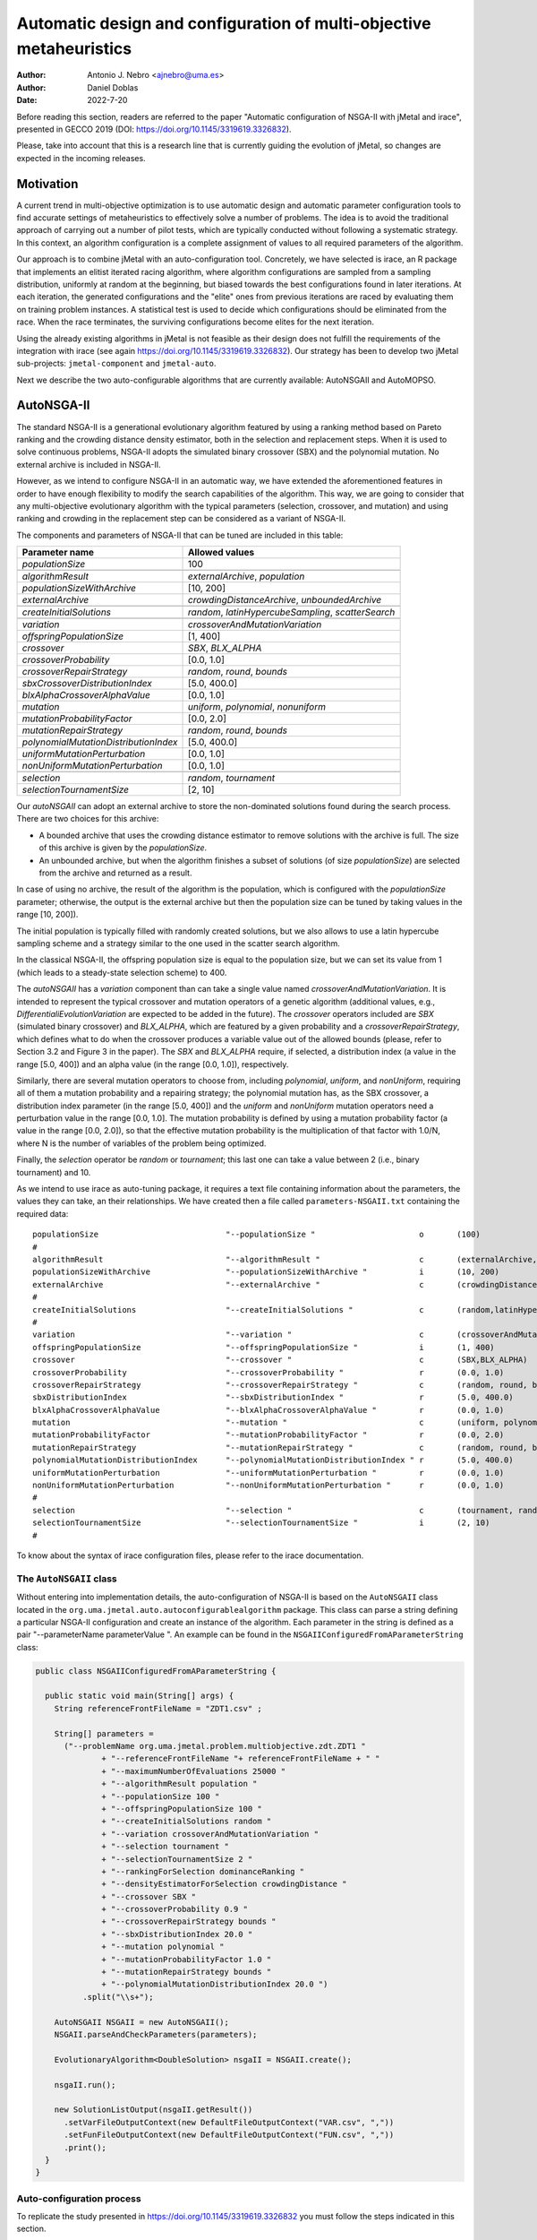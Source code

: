 .. _autoconfigurationNSGAII:

Automatic design and configuration of multi-objective metaheuristics
====================================================================

:Author: Antonio J. Nebro <ajnebro@uma.es>
:Author: Daniel Doblas
:Date: 2022-7-20

Before reading this section, readers are referred to the paper "Automatic configuration of NSGA-II
with jMetal and irace", presented in GECCO 2019 (DOI: https://doi.org/10.1145/3319619.3326832).

Please, take into account that this is a research line that is currently guiding the evolution of jMetal,
so changes are expected in the incoming releases.

Motivation
----------
A current trend in multi-objective optimization is to use automatic design and automatic parameter
configuration tools to find accurate settings of metaheuristics to effectively solve a number of problems.
The idea is to avoid the traditional approach of carrying out a number of pilot tests,
which are typically conducted without following a systematic strategy.
In this context, an algorithm configuration is a complete assignment of values to all required parameters of the algorithm.

Our approach is to combine jMetal with an auto-configuration tool. Concretely, we have selected is irace,
an R package that implements an
elitist iterated racing algorithm, where algorithm configurations
are sampled from a sampling distribution, uniformly at random at the beginning,
but biased towards the best configurations found in later iterations. At each iteration, the generated configurations and
the "elite" ones from previous iterations are raced by evaluating
them on training problem instances. A statistical test is used to
decide which configurations should be eliminated from the race.
When the race terminates, the surviving configurations become
elites for the next iteration.

Using the already existing algorithms in jMetal is not feasible as their design does not fulfill
the requirements of the integration with irace (see again https://doi.org/10.1145/3319619.3326832).
Our strategy has been to develop two jMetal sub-projects: ``jmetal-component`` and ``jmetal-auto``.

Next we describe the two auto-configurable algorithms that are currently available: AutoNSGAII and
AutoMOPSO.

AutoNSGA-II
-----------
The standard NSGA-II is a generational evolutionary algorithm featured by using a ranking method based on
Pareto ranking and the crowding distance density estimator, both in the selection and replacement steps.
When it is used to solve continuous problems, NSGA-II adopts the simulated binary crossover (SBX)
and the polynomial mutation. No external archive is included in NSGA-II.

However, as we intend to configure NSGA-II in an automatic
way, we have extended the aforementioned features in order to have
enough flexibility to modify the search capabilities of the algorithm.
This way, we are going to consider that any multi-objective evolutionary
algorithm with the typical parameters (selection, crossover,
and mutation) and using ranking and crowding in the replacement
step can be considered as a variant of NSGA-II.

The components and parameters of NSGA-II that can be tuned are included in this table: 

+---------------------------------------+-----------------------------------------------------+
| Parameter name                        | Allowed values                                      |
+=======================================+=====================================================+
| *populationSize*                      | 100                                                 |
+---------------------------------------+-----------------------------------------------------+
+---------------------------------------+-----------------------------------------------------+
| *algorithmResult*                     | *externalArchive*, *population*                     |
+---------------------------------------+-----------------------------------------------------+
| *populationSizeWithArchive*           | [10, 200]                                           |
+---------------------------------------+-----------------------------------------------------+
| *externalArchive*                     | *crowdingDistanceArchive*, *unboundedArchive*       |
+---------------------------------------+-----------------------------------------------------+
+---------------------------------------+-----------------------------------------------------+
| *createInitialSolutions*              | *random*, *latinHypercubeSampling*, *scatterSearch* |
+---------------------------------------+-----------------------------------------------------+
+---------------------------------------+-----------------------------------------------------+
| *variation*                           | *crossoverAndMutationVariation*                     |
+---------------------------------------+-----------------------------------------------------+
| *offspringPopulationSize*             | [1, 400]                                            |
+---------------------------------------+-----------------------------------------------------+
| *crossover*                           | *SBX*, *BLX_ALPHA*                                  |
+---------------------------------------+-----------------------------------------------------+
| *crossoverProbability*                | [0.0, 1.0]                                          |
+---------------------------------------+-----------------------------------------------------+
| *crossoverRepairStrategy*             | *random*, *round*, *bounds*                         |
+---------------------------------------+-----------------------------------------------------+
| *sbxCrossoverDistributionIndex*       | [5.0, 400.0]                                        |
+---------------------------------------+-----------------------------------------------------+
| *blxAlphaCrossoverAlphaValue*         | [0.0, 1.0]                                          |
+---------------------------------------+-----------------------------------------------------+
| *mutation*                            | *uniform*, *polynomial*, *nonuniform*               |
+---------------------------------------+-----------------------------------------------------+
| *mutationProbabilityFactor*           | [0.0, 2.0]                                          |
+---------------------------------------+-----------------------------------------------------+
| *mutationRepairStrategy*              | *random*, *round*, *bounds*                         |
+---------------------------------------+-----------------------------------------------------+
| *polynomialMutationDistributionIndex* | [5.0, 400.0]                                        |
+---------------------------------------+-----------------------------------------------------+
| *uniformMutationPerturbation*         | [0.0, 1.0]                                          |
+---------------------------------------+-----------------------------------------------------+
| *nonUniformMutationPerturbation*      | [0.0, 1.0]                                          |
+---------------------------------------+-----------------------------------------------------+
+---------------------------------------+-----------------------------------------------------+
| *selection*                           | *random*, *tournament*                              |
+---------------------------------------+-----------------------------------------------------+
| *selectionTournamentSize*             | [2, 10]                                             |
+---------------------------------------+-----------------------------------------------------+

Our *autoNSGAII* can adopt an external archive to store the non-dominated solutions found during the search process. There are two choices for this archive:

* A bounded archive that uses the crowding distance estimator to remove solutions with the archive is full. The size of this archive is given by the *populationSize*.
* An unbounded archive, but when the algorithm finishes a subset of solutions (of size *populationSize*) are selected from the archive and returned as a result. 
  
In case of using no archive, the result of the algorithm is the population, which is configured with the *populationSize* parameter; otherwise, the output is the external archive but then the population size can be tuned by taking values in the range [10, 200]).

The initial population is typically filled with randomly created solutions, but we also allows to use a latin hypercube sampling scheme and a strategy similar to the one used in the scatter search algorithm.

In the classical NSGA-II, the offspring population size is equal to the population size, but we can set its value from 1 (which leads to a steady-state selection scheme) to 400.

The *autoNSGAII* has a *variation* component than can take a single value named *crossoverAndMutationVariation*. It is intended to represent the typical crossover and mutation operators of a genetic algorithm (additional values, e.g., *DifferentialiEvolutionVariation* are expected to be added in the future). The *crossover* operators included are *SBX* (simulated binary crossover) and *BLX_ALPHA*, which are featured by a given probability and a *crossoverRepairStrategy*, which defines what to do when the crossover produces a variable value out of the allowed bounds (please, refer to Section 3.2 and Figure 3 in the paper). The *SBX* and *BLX_ALPHA* require, if selected, a distribution index (a value in the range [5.0, 400]) and an alpha value (in the range [0.0, 1.0]), respectively. 

Similarly, there are several mutation operators to choose from, including *polynomial*, *uniform*, and *nonUniform*, requiring all of them a mutation probability and a repairing strategy; the polynomial mutation has, as the SBX crossover, a distribution index parameter (in the range [5.0, 400]) and the *uniform* and *nonUniform* mutation operators need a perturbation value in the range [0.0, 1.0]. The mutation probability is defined by using a mutation probability factor (a value in the range [0.0, 2.0]), so that the effective mutation probability is the multiplication of that factor with 1.0/N, where N is the number of variables of the problem being optimized.

Finally, the *selection* operator be *random* or *tournament*; this last one can take a value between 2 (i.e., binary tournament) and 10.

As we intend to use irace as auto-tuning package, it requires a text file containing information about the parameters, the values they can take, an their relationships. We have created then a file called ``parameters-NSGAII.txt`` containing the required data::

  populationSize                           "--populationSize "                      o       (100)                                              
  #
  algorithmResult                          "--algorithmResult "                     c       (externalArchive, population)                      
  populationSizeWithArchive                "--populationSizeWithArchive "           i       (10, 200)                      | algorithmResult %in% c("externalArchive")
  externalArchive                          "--externalArchive "                     c       (crowdingDistanceArchive) | algorithmResult %in% c("externalArchive")
  #
  createInitialSolutions                   "--createInitialSolutions "              c       (random,latinHypercubeSampling,scatterSearch)
  #
  variation                                "--variation "                           c       (crossoverAndMutationVariation)
  offspringPopulationSize                  "--offspringPopulationSize "             i       (1, 400)
  crossover                                "--crossover "                           c       (SBX,BLX_ALPHA)
  crossoverProbability                     "--crossoverProbability "                r       (0.0, 1.0)                     | crossover %in% c("SBX","BLX_ALPHA")
  crossoverRepairStrategy                  "--crossoverRepairStrategy "             c       (random, round, bounds)        | crossover %in% c("SBX","BLX_ALPHA")
  sbxDistributionIndex                     "--sbxDistributionIndex "                r       (5.0, 400.0)                   | crossover %in% c("SBX")
  blxAlphaCrossoverAlphaValue              "--blxAlphaCrossoverAlphaValue "         r       (0.0, 1.0)                     | crossover %in% c("BLX_ALPHA")
  mutation                                 "--mutation "                            c       (uniform, polynomial, nonUniform)
  mutationProbabilityFactor                "--mutationProbabilityFactor "           r       (0.0, 2.0)                     | mutation %in% c("uniform","polynomial","nonUniform")
  mutationRepairStrategy                   "--mutationRepairStrategy "              c       (random, round, bounds)        | mutation %in% c("uniform","polynomial","nonUniform")
  polynomialMutationDistributionIndex      "--polynomialMutationDistributionIndex " r       (5.0, 400.0)                   | mutation %in% c("polynomial")
  uniformMutationPerturbation              "--uniformMutationPerturbation "         r       (0.0, 1.0)                     | mutation %in% c("uniform")
  nonUniformMutationPerturbation           "--nonUniformMutationPerturbation "      r       (0.0, 1.0)                     | mutation %in% c("nonUniform")
  #
  selection                                "--selection "                           c       (tournament, random)
  selectionTournamentSize                  "--selectionTournamentSize "             i       (2, 10)                        | selection %in% c("tournament")
  #

To know about the syntax of irace configuration files, please refer to the irace documentation.


The ``AutoNSGAII`` class
^^^^^^^^^^^^^^^^^^^^^^^^

Without entering into implementation details, the auto-configuration of NSGA-II is based on the ``AutoNSGAII`` class located in the ``org.uma.jmetal.auto.autoconfigurablealgorithm`` package. This class can parse a string defining a particular NSGA-II configuration and create an instance of the algorithm. Each parameter in the string is defined as a pair "--parameterName parameterValue ". An example can be found in the ``NSGAIIConfiguredFromAParameterString`` class:

.. code-block:: java

  public class NSGAIIConfiguredFromAParameterString {

    public static void main(String[] args) {
      String referenceFrontFileName = "ZDT1.csv" ;

      String[] parameters =
        ("--problemName org.uma.jmetal.problem.multiobjective.zdt.ZDT1 "
                + "--referenceFrontFileName "+ referenceFrontFileName + " "
                + "--maximumNumberOfEvaluations 25000 "
                + "--algorithmResult population "
                + "--populationSize 100 "
                + "--offspringPopulationSize 100 "
                + "--createInitialSolutions random "
                + "--variation crossoverAndMutationVariation "
                + "--selection tournament "
                + "--selectionTournamentSize 2 "
                + "--rankingForSelection dominanceRanking "
                + "--densityEstimatorForSelection crowdingDistance "
                + "--crossover SBX "
                + "--crossoverProbability 0.9 "
                + "--crossoverRepairStrategy bounds "
                + "--sbxDistributionIndex 20.0 "
                + "--mutation polynomial "
                + "--mutationProbabilityFactor 1.0 "
                + "--mutationRepairStrategy bounds "
                + "--polynomialMutationDistributionIndex 20.0 ")
            .split("\\s+");

      AutoNSGAII NSGAII = new AutoNSGAII();
      NSGAII.parseAndCheckParameters(parameters);

      EvolutionaryAlgorithm<DoubleSolution> nsgaII = NSGAII.create();

      nsgaII.run();

      new SolutionListOutput(nsgaII.getResult())
        .setVarFileOutputContext(new DefaultFileOutputContext("VAR.csv", ","))
        .setFunFileOutputContext(new DefaultFileOutputContext("FUN.csv", ","))
        .print();
    }
  }

Auto-configuration process
^^^^^^^^^^^^^^^^^^^^^^^^^^

To replicate the study presented in https://doi.org/10.1145/3319619.3326832 you must follow the steps indicated in this section.

The software requirements are the following:

* Java JDK (14+)
* R


Preparing the needed stuff
^^^^^^^^^^^^^^^^^^^^^^^^^^

The first step is to create a directory for the experiment. Let us called is, for example, ``iraceJMetal``. This directory must contain:

* File ``jmetal-auto-5.12-jar-with-dependencies.jar``. To generate this file, just type the following command at the root of the jMetal project:

    .. code-block:: bash

      mvn clean package -DskipTests=true

  If everything goes fine, the file will be generated in the ``jmetal-auto/target`` folder.
* The contents of folder ``jmetal-auto/src/main/resources/irace``:
  
  1. ``irace.tar.gz``: file containing irace
  2. ``parameters-NSGAII.txt``: file describing the parameters that can be tuned, including their allowed values and their dependences. You are free to modify some parameter values if you know their meaning.
  3. ``instances-list.txt``: the problems to be solved and their reference Pareto fronts are included here. It currently contains the data for using the WFG benchmark problems:

  .. code-block:: text
  
    org.uma.jmetal.problem.multiobjective.wfg.WFG1 --referenceFrontFileName WFG1.2D.csv --maximumNumberOfEvaluations 25000
    org.uma.jmetal.problem.multiobjective.wfg.WFG2 --referenceFrontFileName WFG2.2D.csv --maximumNumberOfEvaluations 25000
    org.uma.jmetal.problem.multiobjective.wfg.WFG3 --referenceFrontFileName WFG3.2D.csv --maximumNumberOfEvaluations 25000
    org.uma.jmetal.problem.multiobjective.wfg.WFG4 --referenceFrontFileName WFG4.2D.csv --maximumNumberOfEvaluations 25000
    org.uma.jmetal.problem.multiobjective.wfg.WFG5 --referenceFrontFileName WFG5.2D.csv --maximumNumberOfEvaluations 25000
    org.uma.jmetal.problem.multiobjective.wfg.WFG6 --referenceFrontFileName WFG6.2D.csv --maximumNumberOfEvaluations 25000
    org.uma.jmetal.problem.multiobjective.wfg.WFG7 --referenceFrontFileName WFG7.2D.csv --maximumNumberOfEvaluations 25000
    org.uma.jmetal.problem.multiobjective.wfg.WFG8 --referenceFrontFileName WFG8.2D.csv --maximumNumberOfEvaluations 25000
    org.uma.jmetal.problem.multiobjective.wfg.WFG9 --referenceFrontFileName WFG9.2D.csv --maximumNumberOfEvaluations 25000

  Each line indicates the problem, the name of the file containing the reference Pareto front of the problem, and the stopping condition of the algorithm (i.e., the maximum number of evaluations of the algorithm).

  1. ``scenario-NSGAII.txt``: default irace parameters (we usually keep this file unchanged)
  2. ``target-runner``. Bash script which is executed in every run of irace. This file must have execution rights (if not, just type ``chmod +x target-runner`` in a terminal)
  3. ``run.sh``. Bash script to run irace. VERY IMPORTANT: the number of cores to be used by irace are indicated in the ``IRACE_PARAMS`` variable (the default value is 24).

* A directory called ``execdir`` that must contain a copy of the ``resources`` folder of the jMetal project. This is needed to allow the algorithm to find the reference fronts.


Running everything
^^^^^^^^^^^^^^^^^^

Once we have all the needed resources in the `ìraceJmetal`` directory, we are ready to execute the script that will carry out the auto-configuraton by using irace. Take into account that irace will generate thousands of configurations (the default value is 100,000), so using a multi-core machine is advisable. We have tested the software in Linux, macOS , and Windows 10 (in the Ubuntu Bash console).

To run irace simply run the following command:

.. code-block:: bash

  ./run.sh NSGAII 3

The last parameter is used as a seed.

Results
^^^^^^^

irace will use the directory called ``execdir`` (previously created) to write a number of output files. Two of those files are of particular interest: ``irace.stderr.out`` and ``irace.sdtout.out``. The first file should be empty, i.e., we should get an empty line when executing this command:

.. code-block:: bash

  cat execdir/irace.stderr.out

The second file contains a lot of information about the run of irace, including the configurations being tested. We are particularly interested in the best found configurations, which are written at the end of the file (just below the line starting by "# Best configuration as command lines"). For example, a result is the following:

.. code-block:: text

  # Best configurations as commandlines (first number is the configuration ID; same order as above):
  4646  --algorithmResult externalArchive --populationSize 100 --populationSizeWithArchive 20 --maximumNumberOfEvaluations 25000 --createInitialSolutions random --variation crossoverAndMutationVariation --offspringPopulationSize 1 --crossover BLX_ALPHA --crossoverProbability 0.876 --crossoverRepairStrategy random --blxAlphaCrossoverAlphaValue 0.5729 --mutation uniform --mutationProbability 0.0439 --mutationRepairStrategy bounds --uniformMutationPerturbation 0.9957 --selection tournament --selectionTournamentSize 8

This configuration can be used in the ``NSGAIIConfiguredFromAParameterString`` program, replacing the existing one, to run NSGA-II with those settings.

AutoMOPSO
---------
After NSGA-II, the second algorithm we have considered for auto-design and configuration is a multi-objective
particle swarm optimizer (MOPSO). By taking the basic components of two MOPSO algorithms included
in jMetal, namely SMPSO and OMOPSO, we have implemented an ``AutoMOPSO`` class following the same strategy
adopted with ``AutoNSGAII``. This approach has led to the paper ``Automatic Design of Multi-Objective
Particle Swarm Optimizers``, which as been accepted in the ANTs 2022 conference.

The components and parameters space of *AutoMOPSO* are included in the next table:


+--------------------------------------------+----------------------------------------------------------------------------------+
| Parameter name                             | Allowed values                                                                   |
+===============================================================================================================================+
| *swarmSize*                                | [10, 200]                                                                        |
+--------------------------------------------+----------------------------------------------------------------------------------+
| *externalArchive*                          | *crowdingDistanceArchive*, *hypervolumeArchive*, *spatialSpreadDeviationArchive* |
+--------------------------------------------+----------------------------------------------------------------------------------+
| *swarmInitialization*                      | *random*, *latinHypercubeSampling*, *scatterSearch*                              |
+--------------------------------------------+----------------------------------------------------------------------------------+
| *mutation*                                 | *uniform*, *polynomial*, *nonUniform*                                            |
+--------------------------------------------+----------------------------------------------------------------------------------+
| *mutationProbabilityFactor*                | [0.0,2.0]                                                                        |
+--------------------------------------------+----------------------------------------------------------------------------------+
| *mutationRepairStrategy*                   | *random*, *round*, *bounds*                                                      |
+--------------------------------------------+----------------------------------------------------------------------------------+
| *uniformMutationPerturbation*              | [0.0,1.0] *if* mutation=uniform                                                  |
+--------------------------------------------+----------------------------------------------------------------------------------+
| *polynomialMutationDistributionIndex*      | [5.0,400.0] *if* mutation=polynomial                                             |
+--------------------------------------------+----------------------------------------------------------------------------------+
| *nonUniformMutationPerturbation*           | [0.0,1.0] *if* mutation=nonUniform                                               |
+--------------------------------------------+----------------------------------------------------------------------------------+
| *frequencyOfApplicationOfMutationOperator* | [1,10]                                                                           |
+--------------------------------------------+----------------------------------------------------------------------------------+
| *inertiaWeightComputingStrategy*           | *constant*, *random*, *linearIncreasing*, *linearDecreasing*                     |
+--------------------------------------------+----------------------------------------------------------------------------------+
| *weight*                                   | [0.1,1.0]                                                                        |
+--------------------------------------------+----------------------------------------------------------------------------------+
| *weightMin*                                | [0.1,2.0]                                                                        |
+--------------------------------------------+----------------------------------------------------------------------------------+
| *weightMax*                                | [0.5,1.0]                                                                        |
+--------------------------------------------+----------------------------------------------------------------------------------+
| *velocityUpdate*                           | *defaultVelocityUpdate*, *constrainedVelocityUpdate*                             |
+--------------------------------------------+----------------------------------------------------------------------------------+
| *c1Min*                                    | [1.0,2.0]                                                                        |
+--------------------------------------------+----------------------------------------------------------------------------------+
| *c1Max*                                    | [2.0,3.0]                                                                        |
+--------------------------------------------+----------------------------------------------------------------------------------+
| *c2Min*                                    | [1.0,2.0]                                                                        |
+--------------------------------------------+----------------------------------------------------------------------------------+
| *c2Max*                                    | [2.0,3.0]                                                                        |
+--------------------------------------------+----------------------------------------------------------------------------------+
| *globalBestSelection*                      | *binaryTournament*, *random*                                                     |
+--------------------------------------------+----------------------------------------------------------------------------------+
| *velocityChangeWhenLowerLimitIsReached*    | [-1.0,1.0]                                                                       |
+--------------------------------------------+----------------------------------------------------------------------------------+
| *velocityChangeWhenUpperLimitIsReached*    | [-1.0,1.0]                                                                       |
+--------------------------------------------+----------------------------------------------------------------------------------+


With *AutoMOPSO*, we assume that all the MOPSO algorithms have an external archive to store the non-dominated solutions found during the search process.
This archive is bounded, and three density estimators can be used to remove solutions when it is full:
* The crowding distance of NSGA-II
* The contribution to the Hypervolume
* The spatial spread deviation adoted by FAME

As the resulting solutions are those included in the archive, the swarm size can be tuned by taking values in the range [10, 200]).

As in *AutoNSGAII*, the initial swarm can be filled according to three strategies: random, latin hypercube sampling and scatter search.

The MOPSOs generated with *AutoMOPSO* are endowed with perturbation step, consisting in applying
a mutation operator to individuals of the swarm, which are selected according to a 
*frequencyOfApplicationOfMutationOperatorFrequency* parameter ranging between 1 and 10. Thus,
the particles to be mutated are those in positions divisible by that parameter. The mutation operator
are the same used in *AutoNSGAII*.

The speeds of the particles are initialized by default to 0.0.

*weightMax* and *weightMin* represent the inertia weight. There are four strategies for computing the inertia weight: constant (a value between 0.1 and 1.0), random, linear increasing and linear decreasing, the three last with minimum and maximum weight values in the ranges [0.1, 0.5] and [0.5, 1.0], respectively.

The two alternatives for velocity updating are the default one, corresponding to the classical scheme that is used in *OMOPSO*, and the constraint speed mechanism applied in *SMPSO*. The *C1* and *C2* (min and max) coefficients take values from the ranges [1.0, 2.0] and [2.0, 3.0], respectively.

The default policies for initializing and updating the local best are that each particle is its local best at the beginning and the local best is updated if the particle dominates it.
The selection of the global best consists in taking solutions from the external archive by applying a random or a binary tournament scheme.

Finally, the default position update also applies the classical strategy, but if the resulting position of a particle is lower than the lower bound of the allowed position values, the position of the particle is set to the lower bound value and the velocity is changed by multiplying if by value in the range [-1, 1]. The same applies in the case of the upper bound.

As with *AutoNSGAII*, we have created then a file called ``parameters-MOPSO.txt`` containing the required information::

  swarmSize                                "--swarmSize "                           i       (10, 200)
  #
  archiveSize                              "--archiveSize "                         o       (100)
  #
  externalArchive                          "--externalArchive "                     c       (crowdingDistanceArchive)
  #
  swarmInitialization                      "--swarmInitialization "                 c       (random, latinHypercubeSampling, scatterSearch)
  #
  velocityInitialization                   "--velocityInitialization "              c       (defaultVelocityInitialization)
  #
  perturbation                             "--perturbation "                        c       (frequencySelectionMutationBasedPerturbation)
  mutation                                 "--mutation "                            c       (uniform, polynomial, nonUniform) | perturbation %in% c("frequencySelectionMutationBasedPerturbation")
  mutationProbability                      "--mutationProbability "                 r       (0.0, 1.0)                     | mutation %in% c("uniform","polynomial","nonUniform")
  mutationRepairStrategy                   "--mutationRepairStrategy "              c       (random, round, bounds)        | mutation %in% c("uniform","polynomial","nonUniform")
  polynomialMutationDistributionIndex      "--polynomialMutationDistributionIndex " r       (5.0, 400.0)                   | mutation %in% c("polynomial")
  uniformMutationPerturbation              "--uniformMutationPerturbation "         r       (0.0, 1.0)                     | mutation %in% c("uniform")
  nonUniformMutationPerturbation           "--nonUniformMutationPerturbation "      r       (0.0, 1.0)                     | mutation %in% c("nonUniform")
  frequencyOfApplicationOfMutationOperator "--frequencyOfApplicationOfMutationOperator " i       (1, 10)                        | perturbation %in% c("frequencySelectionMutationBasedPerturbation")
  #
  inertiaWeightComputingStrategy           "--inertiaWeightComputingStrategy "      c       (constantValue, randomSelectedValue, linearIncreasingValue, linearDecreasingValue)
  weight                                   "--weight "                              r       (0.1, 1.0)                     | inertiaWeightComputingStrategy %in% c("constantValue")
  weightMin                                "--weightMin "                           r       (0.1, 0.5)                     | inertiaWeightComputingStrategy %in% c("randomSelectedValue", "linearIncreasingValue", "linearDecreasingValue")
  weightMax                                "--weightMax "                           r       (0.5, 1.0)                     | inertiaWeightComputingStrategy %in% c("randomSelectedValue", "linearIncreasingValue", "linearDecreasingValue")
  #
  velocityUpdate                           "--velocityUpdate "                      c       (defaultVelocityUpdate, constrainedVelocityUpdate)
  c1Min                                    "--c1Min "                               r       (1.0, 2.0)                     | velocityUpdate %in% c("defaultVelocityUpdate","constrainedVelocityUpdate")
  c1Max                                    "--c1Max "                               r       (2.0, 3.0)                     | velocityUpdate %in% c("defaultVelocityUpdate","constrainedVelocityUpdate")
  c2Min                                    "--c2Min "                               r       (1.0, 2.0)                     | velocityUpdate %in% c("defaultVelocityUpdate","constrainedVelocityUpdate")
  c2Max                                    "--c2Max "                               r       (2.0, 3.0)                     | velocityUpdate %in% c("defaultVelocityUpdate","constrainedVelocityUpdate")
  #
  localBestInitialization                  "--localBestInitialization "             c       (defaultLocalBestInitialization)
  #
  globalBestInitialization                 "--globalBestInitialization "            c       (defaultGlobalBestInitialization)
  #
  globalBestSelection                      "--globalBestSelection "                 c       (binaryTournament, random)
  #
  globalBestUpdate                         "--globalBestUpdate "                    c       (defaultGlobalBestUpdate)
  #
  localBestUpdate                          "--localBestUpdate "                     c       (defaultLocalBestUpdate)
  #
  positionUpdate                           "--positionUpdate "                      c       (defaultPositionUpdate)
  velocityChangeWhenLowerLimitIsReached    "--velocityChangeWhenLowerLimitIsReached " r       (-1.0, 1.0)                    | positionUpdate %in% c("defaultPositionUpdate")
  velocityChangeWhenUpperLimitIsReached    "--velocityChangeWhenUpperLimitIsReached " r       (-1.0, 1.0)                    | positionUpdate %in% c("defaultPositionUpdate")


The ``AutoMOPSO`` class
^^^^^^^^^^^^^^^^^^^^^^^

The ``org.uma.jmetal.auto.autoconfigurablealgorithm`` contains the ``AutoMOPSO`` class, including an example of how the SMPSO algorithm can be configured using it:

.. code-block:: java

    public class SMPSOConfiguredFromAParameterString {

      public static void main(String[] args) {
        String referenceFrontFileName = "ZDT4.csv";

        String[] parameters =
            ("--problemName org.uma.jmetal.problem.multiobjective.zdt.ZDT4 "
                + "--referenceFrontFileName "
                + referenceFrontFileName
                + " "
                + "--maximumNumberOfEvaluations 25000 "
                + "--swarmSize 100 "
                + "--archiveSize 100 "
                + "--swarmInitialization random "
                + "--velocityInitialization defaultVelocityInitialization "
                + "--leaderArchive crowdingDistanceArchive "
                + "--localBestInitialization defaultLocalBestInitialization "
                + "--globalBestInitialization defaultGlobalBestInitialization "
                + "--globalBestSelection binaryTournament "
                + "--perturbation frequencySelectionMutationBasedPerturbation "
                + "--frequencyOfApplicationOfMutationOperator 7 "
                + "--mutation polynomial "
                + "--mutationProbabilityFactor 1.0 "
                + "--mutationRepairStrategy bounds "
                + "--polynomialMutationDistributionIndex 20.0 "
                + "--positionUpdate defaultPositionUpdate "
                + "--velocityChangeWhenLowerLimitIsReached -1.0 "
                + "--velocityChangeWhenUpperLimitIsReached -1.0 "
                + "--globalBestUpdate defaultGlobalBestUpdate "
                + "--localBestUpdate defaultLocalBestUpdate "
                + "--velocityUpdate constrainedVelocityUpdate "
                + "--inertiaWeightComputingStrategy randomSelectedValue "
                + "--c1Min 1.5 "
                + "--c1Max 2.5 "
                + "--c2Min 1.5 "
                + "--c2Max 2.5 "
                + "--weightMin 0.1 "
                + "--weightMax 0.5 ")
                .split("\\s+");

        AutoMOPSO autoMOPSO = new AutoMOPSO();
        autoMOPSO.parseAndCheckParameters(parameters);

        AutoMOPSO.print(autoMOPSO.fixedParameterList);
        AutoMOPSO.print(autoMOPSO.autoConfigurableParameterList);

        ParticleSwarmOptimizationAlgorithm smpso = autoMOPSO.create();

        RunTimeChartObserver<DoubleSolution> runTimeChartObserver =
            new RunTimeChartObserver<>(
                "SMPSO", 80, 500, "resources/referenceFrontsCSV/" + referenceFrontFileName);

        smpso.getObservable().register(runTimeChartObserver);

        smpso.run();

        JMetalLogger.logger.info("Total computing time: " + smpso.getTotalComputingTime()); ;

        new SolutionListOutput(smpso.getResult())
            .setVarFileOutputContext(new DefaultFileOutputContext("VAR.csv", ","))
            .setFunFileOutputContext(new DefaultFileOutputContext("FUN.csv", ","))
            .print();

        System.exit(0);
      }
    }

Auto-configuration process
^^^^^^^^^^^^^^^^^^^^^^^^^^

To replicate the study presented in the paper accepted in ANTs 2022 we must follow the next steps.

The software requirements are:

* Java JDK (14+)
* R


Prepare the needed stuff
^^^^^^^^^^^^^^^^^^^^^^^^

The first step is to create a directory for the experiment. Let us called is, for example, ``iraceJMetal``. This directory must contain:

* File ``jmetal-auto-5.12-jar-with-dependencies.jar``. To generate this file, just type the following command at the root of the jMetal project:

    .. code-block:: bash

      mvn clean package -DskipTests=true

If everything goes fine, the file will be generated in the ``jmetal-auto/target`` folder.

* The contents of folder ``jmetal-auto/src/main/resources/irace``:
  
1. ``irace.tar.gz``: file containing irace
2. ``parameters-MOPSO.txt``: file describing the parameters that can be tuned, including their allowed values and their dependences. You are free to modify some parameter values if you know their meaning.
3. ``instances-list.txt``: the problems to be solved and their reference Pareto fronts are included here. It currently contains the data for using the WFG benchmark problems:
.. code-block:: text

  org.uma.jmetal.problem.multiobjective.wfg.WFG1 --referenceFrontFileName WFG1.2D.csv --maximumNumberOfEvaluations 25000
  org.uma.jmetal.problem.multiobjective.wfg.WFG2 --referenceFrontFileName WFG2.2D.csv --maximumNumberOfEvaluations 25000
  org.uma.jmetal.problem.multiobjective.wfg.WFG3 --referenceFrontFileName WFG3.2D.csv --maximumNumberOfEvaluations 25000
  org.uma.jmetal.problem.multiobjective.wfg.WFG4 --referenceFrontFileName WFG4.2D.csv --maximumNumberOfEvaluations 25000
  org.uma.jmetal.problem.multiobjective.wfg.WFG5 --referenceFrontFileName WFG5.2D.csv --maximumNumberOfEvaluations 25000
  org.uma.jmetal.problem.multiobjective.wfg.WFG6 --referenceFrontFileName WFG6.2D.csv --maximumNumberOfEvaluations 25000
  org.uma.jmetal.problem.multiobjective.wfg.WFG7 --referenceFrontFileName WFG7.2D.csv --maximumNumberOfEvaluations 25000
  org.uma.jmetal.problem.multiobjective.wfg.WFG8 --referenceFrontFileName WFG8.2D.csv --maximumNumberOfEvaluations 25000
  org.uma.jmetal.problem.multiobjective.wfg.WFG9 --referenceFrontFileName WFG9.2D.csv --maximumNumberOfEvaluations 25000

Each line indicates the problem, the name of the file containing the reference Pareto front of the problem, and the stopping condition of the algorithm (i.e., the maximum number of evaluations of the algorithm).

1. ``scenario-MOPSO.txt``: default irace parameters (we usually keep this file unchanged unless the number of instance changes)
2. ``target-runner``. Bash script which is executed in every run of irace. This file must have execution rights (if not, just type ``chmod +x target-runner`` in a terminal)
3. ``run.sh``. Bash script to run irace. VERY IMPORTANT: the number of cores to be used by irace are indicated in the ``IRACE_PARAMS`` variable (the default value is 24).

* A directory called ``execdir`` that must contain a copy of the ``resources`` folder of the jMetal project. This is needed to allow the algorithm to find the reference fronts.

Running everything
^^^^^^^^^^^^^^^^^^

Once we have all the needed resources in the `ìraceJmetal`` directory, we are ready to execute the script that will carry out the auto-configuraton by using irace. Take into account that irace will generate thousands of configurations (the default value is 100,000), so using a multi-core machine is advisable. We have tested the software in Linux, macOS , and Windows 10 (in the Ubuntu Bash console).

To run irace simply run the following command:

.. code-block:: bash

  ./run.sh MOPSO 5

The last parameter is used as a seed.


Results
^^^^^^^
irace will use the directory called ``execdir`` (previously created) to write a number of output files. Two of those files are of particular interest: ``irace.stderr.out`` and ``irace.sdtout.out``. The first file should be empty, i.e., we should get an empty line when executing this command:

.. code-block:: bash

  cat execdir/irace.stderr.out

The second file contains a lot of information about the run of irace, including the configurations being tested. We are particularly interested in the best found configurations, which are written at the end of the file (just below the line starting by "# Best configuration as command lines"). For example, a result is the following:

.. code-block:: text

  # Best configurations as commandlines (first number is the configuration ID; same order as above):
  2464  --swarmSize 11 --archiveSize 100 --externalArchive hypervolumeArchive --swarmInitialization scatterSearch --velocityInitialization defaultVelocityInitialization --perturbation frequencySelectionMutationBasedPerturbation --mutation uniform --mutationProbabilityFactor 0.1791 --mutationRepairStrategy random --uniformMutationPerturbation 0.7245 --frequencyOfApplicationOfMutationOperator 8 --inertiaWeightComputingStrategy constantValue --weight 0.1081 --velocityUpdate constrainedVelocityUpdate --c1Min 1.7965 --c1Max 2.4579 --c2Min 1.0514 --c2Max 2.5417 --localBestInitialization defaultLocalBestInitialization --globalBestInitialization defaultGlobalBestInitialization --globalBestSelection binaryTournament --globalBestUpdate defaultGlobalBestUpdate --localBestUpdate defaultLocalBestUpdate --positionUpdate defaultPositionUpdate --velocityChangeWhenLowerLimitIsReached 0.1399 --velocityChangeWhenUpperLimitIsReached -0.7488

This configuration can be used in the ``SMPSOConfiguredFromAParameterString`` program, replacing the existing one, to run *AutoMOPSO* with those settings.